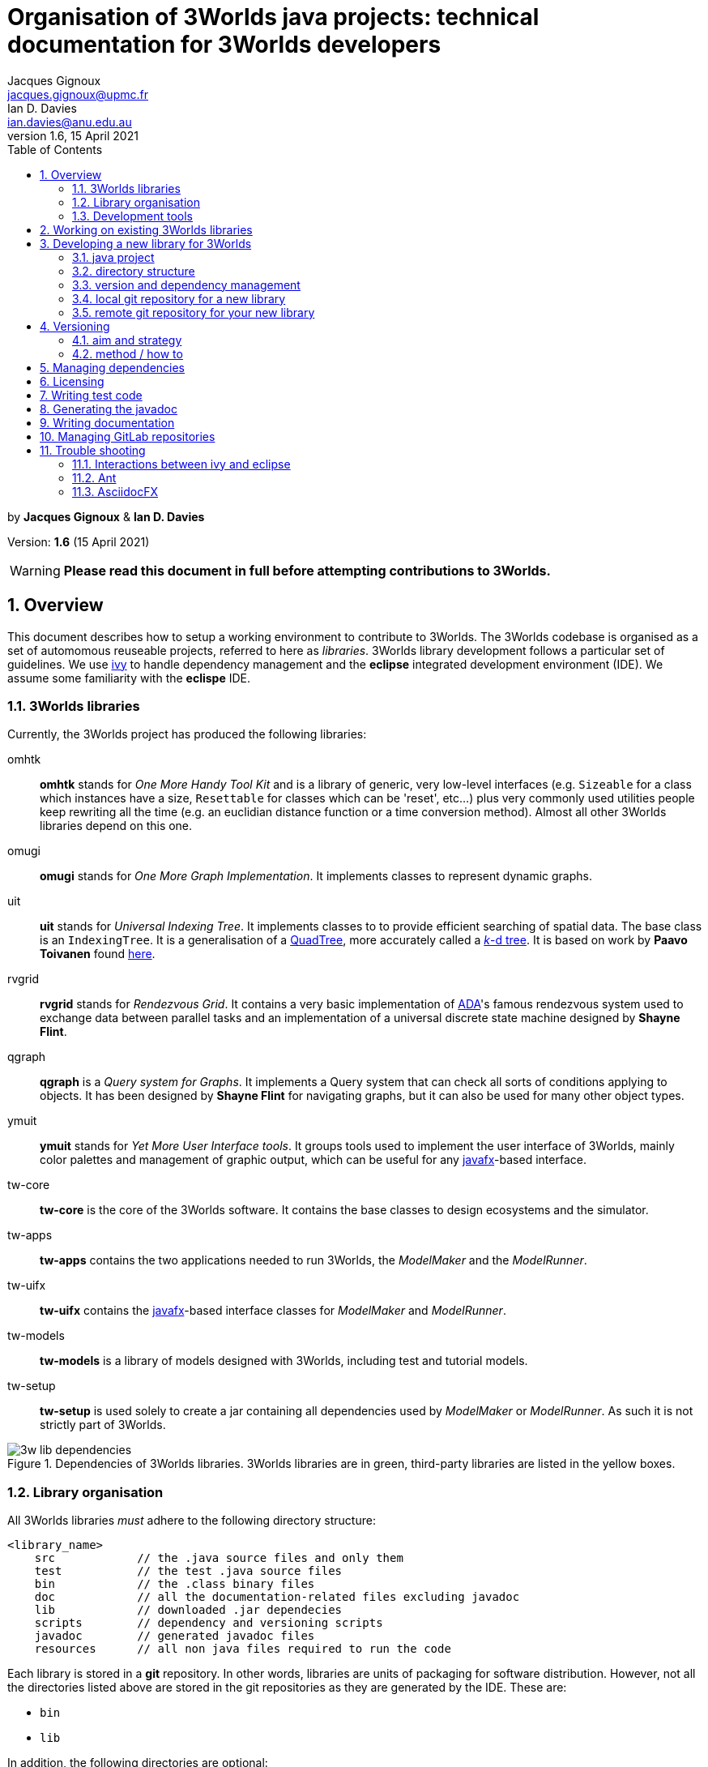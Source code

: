 = Organisation of 3Worlds java projects: technical documentation for 3Worlds developers
Jacques Gignoux <jacques.gignoux@upmc.fr>; Ian D. Davies <ian.davies@anu.edu.au>
//v1.0, 15 October 2018:
//v1.1, 5 November 2018:
//v1.2, 26 November 2018:
//v1.3, 17 December 2018:
//v1.4, 19 September 2019:
//v1.5, 18 August 2020:
v1.6, 15 April 2021:
:sectnums:
:toc: left

by *{author}* & *{author_2}*

Version: *{revnumber}* ({revdate})

WARNING: *Please read this document in full before attempting contributions to 3Worlds.*

== Overview

//The code needed to run 3Worlds is organised in autonomous pieces of software that could be re-used as _libraries_ by others. It also relies on 3^rd^ party libraries developed by others and following their own path of development. To manage these dependencies reliably, we use http://ant.apache.org/ivy[ivy].

This document describes how to setup a working environment to contribute to 3Worlds. The 3Worlds codebase is organised as a set of automomous reuseable projects, referred to here as _libraries_. 3Worlds library development follows a particular set of guidelines. We use http://ant.apache.org/ivy[ivy] to handle dependency management and the *eclipse* integrated development environment (IDE). We assume some familiarity with the  *eclispe* IDE.

=== 3Worlds libraries

Currently, the 3Worlds project has produced the following libraries:

omhtk:: *omhtk* stands for _One More Handy Tool Kit_ and is a library of generic, very low-level interfaces (e.g. `Sizeable` for a class which instances have a size, `Resettable` for classes which can be 'reset', etc...) plus very commonly used utilities people keep rewriting all the time (e.g. an euclidian distance function or a time conversion method). Almost all other 3Worlds libraries depend on this one.
// yatk - yet another tool kit - should it be twcommons?

omugi:: *omugi* stands for _One More Graph Implementation_. It implements classes to represent dynamic graphs.
// why not omgi ? anyway, new c compliers are usually cally yacc - yet another c compiler.

uit:: *uit* stands for _Universal Indexing Tree_. It implements classes to to provide efficient searching of spatial data. The base class is an `IndexingTree`. It is a generalisation of a https://en.wikipedia.org/wiki/Quadtree[QuadTree], more accurately called a https://en.wikipedia.org/wiki/K-d_tree[_k_-d tree]. It is based on work by *Paavo Toivanen* found https://dev.solita.fi/2015/08/06/quad-tree.html[here].

rvgrid:: *rvgrid* stands for _Rendezvous Grid_. It contains a very basic implementation of https://www.adaic.org/[ADA]'s famous rendezvous system used to exchange data between parallel tasks and an implementation of a universal discrete state machine designed by *Shayne Flint*.

qgraph:: *qgraph* is a _Query system for Graphs_. It implements a Query system that can check all sorts
of conditions applying to objects. It has been designed by *Shayne Flint* for navigating graphs, but it can also be used for many other object types.

ymuit:: *ymuit* stands for _Yet More User Interface tools_. It groups tools used to implement the user interface of 3Worlds, mainly color palettes and management of graphic output, which can be useful for any  https://wiki.openjdk.java.net/display/OpenJFX[javafx]-based interface.

tw-core:: *tw-core* is the core of the 3Worlds software. It contains the base classes to design ecosystems and the simulator.

tw-apps:: *tw-apps* contains the two applications needed to run 3Worlds, the _ModelMaker_ and the _ModelRunner_.

tw-uifx:: *tw-uifx* contains the  https://wiki.openjdk.java.net/display/OpenJFX[javafx]-based interface classes for _ModelMaker_ and _ModelRunner_.

tw-models:: *tw-models* is a library of models designed with 3Worlds, including test and tutorial models.

tw-setup:: *tw-setup* is used solely to create a jar containing all dependencies used by _ModelMaker_ or _ModelRunner_. As such it is not strictly part of 3Worlds.

[[fig-dependency-tree]]
.Dependencies of 3Worlds libraries. 3Worlds libraries are in green, third-party libraries are listed in the yellow boxes.
image::3w-lib-dependencies.svg[align="center"] 


=== Library organisation

All 3Worlds libraries _must_ adhere to the following directory structure:
----
<library_name>
    src            // the .java source files and only them
    test           // the test .java source files
    bin            // the .class binary files
    doc            // all the documentation-related files excluding javadoc
    lib            // downloaded .jar dependecies
    scripts        // dependency and versioning scripts
    javadoc        // generated javadoc files
    resources      // all non java files required to run the code
----
// NB at the moment javadoc is included in doc but we should stick to this model

Each library is stored in a *git* repository. In other words, libraries are units of packaging for software distribution. However, not all the directories listed above are stored in the git repositories as they are generated by the IDE. These are:

* `bin`
* `lib`

In addition, the following directories are optional:

* `resources`
* `test`

//Although it is highly recommended _not_ to distribute a library without testing, it may happen for particularly low-level ones (_e.g._ pure interface libraries) that no test code can be written for them. 
// I think it can be assumed that code must be tested.

=== Development tools

* The code is written in https://www.java.com/[java] *11*.
* These instructions are written for the https://www.eclipse.org/ide/[eclipse] IDE (version 2019-06).
* Code testing uses https://junit.org/junit5/[JUnit].
* Application interfaces use https://wiki.openjdk.java.net/display/OpenJFX[javafx], extended with http://fxexperience.com/controlsfx/[controlsFx].
* The documentation is written with https://asciidoctor.org/[asciidoctor] https://marketplace.eclipse.org/content/asciidoctor-editor[editor for eclipse]. Asciidoctor enables production of  *html*, *pdf* and *man* pages from the same source. You may find the following editors useful: https://asciidocfx.com/[AscidocFX], https://asciidoclive.com[AsciiDocLIVE] and the asciidoctor editor found on the eclipse MarketPlace.
* Dependency management is based on http://ant.apache.org/ivy[ivy] and https://ant.apache.org/[ant].
* Library repositories are managed with https://git-scm.com/[git], with the requirement that _1 library = 1 git repository_.

The development tools required are:

* *git*
* *asciidoctor*
* *eclipse*, including 
** support for *ivy* and *ant* (but that should come as a default when installing eclipse)
** the https://marketplace.eclipse.org/content/egit-git-integration-eclipse[egit] plugin for eclipse, found on the eclipse MarketPlace

== Working on existing 3Worlds libraries

To work on an existing library (_<library>_):

. Launch *eclipse*. Create a new workspace.

. If the Welcome window opens (the default), disable the `Always show Welcome at start up` checkbox and close the Welcome window (this option causes problems with the editor behaviour in some versions of eclipse).

. Make sure eclipse is configured to use java *11* or greater by default (check in the `Window > Preferences` dialog box the `Java > Compiler > Compiler Compliance level`).

. Shift to the Git perspective. You should now have a left window called `Git repositories`.

. In this window, click on `Clone a Git repository`. 3Worlds is currently hosted by two gitlab servers: 

* at https://grouper.ent.upmc.fr/gitlab/threeWorlds[Sorbonne Université (SU)] in Paris, France
* at the https://gitlab.anu.edu.au/ThreeWorlds[Australian National University (ANU)] in Canberra, Australia

* These central repositories are managed by Jacques Gignoux ({email}) and Ian Davies ({email_2}). Ask them for an access to one of these servers. In the `URI:` field, enter one of:

** `git@grouper.ent.upmc.fr:threeWorlds/_<library>_.git` for SU

** `git@gitlab.anu.edu.au:ThreeWorlds/_<library>_.git` for ANU

+
CAUTION: Do not use the git repository URI starting with ``https://<gitrepo>`` as this will not use the ssh key authentication, and will ask you for your git user and password every time you want to access the remote git repository. 

. Click `Next`. 

. Click `Next` again. Enter the location for your local git repository. The default location is usually a _git_ directory under the user home.  

+
WARNING: Do *not* put the git repository inside the eclipse workspace, as this will cause trouble later.

. Click `Finish`. After the download completes, a new entry will appear in the `Git repository` window. If this fails, check your access to the remote repository.

. Expand the git repo by clicking on the black arrow on its left. This displays a list of items found in this project. In this list, expand the _Working Tree_ entry. This should display a list of two entries, _.git_ and _<library>_.

. Right-click on _<library>_ and select `Import Projects...`. In the dialog box, click `Finish`. NOTE: in older versions of eclipse, the new project may not be properly recognized. Upgrade eclipse if this happens.

. Shift to the java perspective: the project contained in the local git repository is now present in the Package Explorer window, usually with many error messages.

To remove the errors, add the following libraries to **eclipse**:

. *JUnit*:
* Right-click on the project and select `Build Path > Configure Build Path...`
* In the dialog box, select the `Libraries` tab
* In the `Libraries` tab, select _Classpath_. This should enable the buttons on the right of the dialog box
* Click the `Add Libraries...` button
* In the dialog box, select _Junit_ and click `Next`
* Select version 5 of JUnit and click `Finish`
+
The JUnit library should now appear in the dialog box under the _Classpath_ entry.

. *Ivy*:
* Without closing the dialog box, select _Classpath_ again to enable the buttons on the right of the dialog box
* Click the `Add Libraries...` button
* In the dialog box, select _IvyDE Managed Dependencies_ and click `Next`
* In the top field, replace `ivy.xml` by `scripts/ivy.xml` and click `Finish`
* Click `Apply and Close`
+
This should remove errors in the _src_ folder.

If errors remain, it means the _ivy_ local cache does not contain required dependencies of this library. To solve this see <<Trouble shooting>>.
////
. Check in _<library>/scripts/ivy.xml_ the list of dependencies and identify the local ones, ie those that are other 3Worlds libraries

. Clone these libraries as new projects into your workspace as specified just above.

. You may need to refresh _<library>_ or to re-run its _build.xml_ script by hand:
* First check your eclipse installation details. You must have `Apache Ivy Ant Tasks` as well as the other Apache Ivy plugins.
* Right-click on _scripts/build.xml_ and select `Run As > 2 Ant Build...`  (the second entry, not the first). 
* In the opening dialog box, select the `resolve` task and click `Run`. Things should happen in the console window and hopefully terminate like this:
----
...
BUILD SUCCESSFUL
Total time: 667 milliseconds
----
////

== Developing a new library for 3Worlds

This section describes how to create a new 3Worlds library in **eclipse**. If you plan to work on _existing_ 3Worlds code, see instructions in section <<Working on existing 3Worlds libraries>>.

Before proceeding, check you have a copy of _VersionManager.java_ and _VersionSettings.java_ that should accompany this document. If not, ask the main developers ({email} or {email_2}).


Once you have decided on a name for your library (_<library>_ from hereon), proceed as follows:

=== java project

. Launch *eclipse* and follow the first three steps in the section: <<Working on existing 3Worlds libraries>>. 
. Create a new Java Project: 
* In the top menu, select `File > New > Java Project`.
* Enter a project name (_<library>_) and click `Finish`.

=== directory structure

In the project, create the directory structure for your library (NB: by default, eclipse should have already created a **_src_** source folder):

. in the `Package Explorer` window (usually on the left), right-click on your project name and select `New > Source Folder`
. in the opening dialog box, enter **_test_** and click Finish
. repeat this step to create the source folder **_scripts_**
. then create _non-source_ folders **_resources_**, **_doc_** and **_javadoc_** but this time selecting `New > Folder` rather than `New > Source Folder`.

[IMPORTANT]
====
It is important to create the correct type of folders (**_source_** or  **_non-source_**). You can delete and recreate folders if you make a mistake.
====

We recommend that you store this file in the _doc_ folder for further consultation during the development of your library (for example under a sub-folder
called _dev_, for __dev__elopment). 

=== version and dependency management

To setup the version management:

. Select folder _scripts_. Right-click on it to create a package (`File > New > Package`) and 
name it **_fr.cnrs.iees.versioning_** when prompted. Click `Finish`.

. Now import the files **_VersionManager.java_** and **_VersionSettings.java_** into this folder. 
* Right-click on the _scripts/fr.cnrs.iees.versioning_ package and select `Import...`
* In the dialog box, expand the `General` entry and select `File System`
* Click `Next`
* Click the `Browse` button facing the `From Directory` label and field.
* In the dialog box, select the *directory* where your files to import are located.
* The dialog box should now display the directory tree on the left and a list of files on the right. Select **only** _VersionManager.java_ and _VersionSettings.java_ from this list.
* Click `Finish`. _VersionManager.java_ and _VersionSettings.java_ should now appear under  _scripts/fr.cnrs.iees.versioning_ with no visible error.

. _VersionManager.java_ should *never* be changed. In a unix-derived OS, it is a good idea to set this file permissions to read-only in order to prevent accidental modification of this file.

. To modify _VersionSettings.java_ to match the details of your _<library>_:
* Double-click on the file name. It should open in the eclipse java editor window.
* Carefully read the instructions given in the javadoc comment of the class (if you're familiar with hieroglyphics).
* Modify as instructed the following fields (at the top of the class code): `_ORG_`, `_MODULE_`,`_STATUS_`,`_LICENSE_`,`__LICENSE_URL__`,`_DESCRIPTION_`, and `_DEPS_` if required. In the `_DEPS_` field you can provide a list of dependencies for both 3^rd^ party and 3Worlds libraries. If you have no dependencies leave this entry empty. *NOTHING ELSE* should to be changed in this file.

+
It is important to take some time to properly edit this file, as these fields will be used for versioning the whole library.

. You can now run `VersionManager.main()` with no argument on the command line. In eclipse: 
* in the `Package Explorer` window, right-click on the class, select `Run As > Java Application`.
* The console window in eclipse should now display: 
+
----
Upgrading "<library>" from version 0.0.0 to version 0.0.1 (Y/n)? 
----
Enter 'Yes'. You get this message in the console: 
+
----
Project scripts regenerated - Do not forget to refresh your eclipse workspace before going on.
----
* As suggested, refresh your project (F5 on the project name). You should now see three new files in the `Package Explorer`:
_scripts/fr.cnrs.iees.versioning/current_version.txt_:: This file holds the current version of your library (0.0.1 in this case). **Do not** edit by hand: it is entirely managed by `VersionManager`.
_scripts/ivy.xml_:: This file is the ivy script needed by eclipse to manage dependencies of your library on other libraries.
_scripts/build/xml_:: This file is the ant script needed by eclipse to manage dependencies _and_ enabling you to pack your library into a jar file with proper versioning information for distribution.
+
Since these scripts are generated they should never be edited by hand (because edits would be lost at the next version upgrade). 

// So what happens when you have to add some new dependencies

. For eclipse to know about your dependency management, you must now tell it where to find ivy scripts:
* Right-click on the project _<library>_ and select `Build Path > Configure Build Path...`
* Select the `Libraries` tab
* Select the `Classpath` line. This should activate the buttons on the right-hand side of the dialog box
* Click on the `Add Library...` button
* In the dialog box, select `IvyDE Managed Dependencies`. Click `Next`
* In the top field, replace `ivy.xml` by `scripts/ivy.xml` and click `Finish`
* Right click on the _build.xml_ file and select `Run as > 2 Ant build...`. Check the _publishJar_ task and click _run_.
* Select the _<library>_ and press `F5` to refresh your project.
// you need to do this to create the lib dir (unless there was some option to do this automatically somewhere else)

+ 
Your project should now be ready to use the dependencies as listed in its (generated)  _ivy.xml_ file. If you look at your project (_<library>_) in the Package Explorer, you will see a _lib_ directory which contains all the downloaded dependency jars, if in fact, you did list some dependencies and other files. This is why _lib_ should not be managed by *git*: it is generated by eclipse.

=== local git repository for a new library

As your library is new, nobody knows about it and you should create a new git repository from scratch. This will later be pushed upstream to a common (e.g. https://github.com/[github] or https://about.gitlab.com/[gitlab]) server for sharing the library.

Before proceeding, make sure your git _user.name_ and _user.email_ on your local system are as you will be known on your proposed git server. Check the current setting by typing in a terminal `git config --list`.
You can then set your user name by typing 
----
git config --global user.name "FirstName FamilyName"
----
and your email address by typing 
----
git config --global user.email "FirstName.FamilyName@example.com"
----

. In eclipse, shift to the Git perspective. You should now have a left window called `Git repositories`.

. In this window, click on `Create a new local Git repository`. When prompted, enter a path where you want this repository to be located stay on your hard disk (_<git-repo>_ from hereon) and click `Create`. You should now see a new entry in the `Git repository` window.

+
IMPORTANT: Do *not* put the git repository inside the eclipse workspace, as this will cause trouble later. Rather, use the default location (usually a _git_ directory under the user home).

. Now go back to the Java perspective. Right-click on your project, select `Team > Share Project...`. In the dialog box, select _<git-repo>_ in the `Repository:` list and click `Finish`. Your project is now managed by git.

. Files in the project now have a small question mark attached on their icon. This means they are not yet tracked by git. To track files:

* Right-click on **_<library>_** and select `Team > Commit...`
* The `Git staging` lists a number of files with 'unstaged changes' (you may need to scroll to see all these entries). Some versions of *eclipse* may differ slightly in appearance.
* A number of files are listed from the _lib_ directory. We first need to exclude this entire directory (The **eGit** UI does not allow this intuitively).  Double click on `.gitignore - _<library>_`. 
** In the `Local:.gitignore` you will see `/bin/`. This was added automatically during the previous steps. Add a new line with `/lib/`.

** Add another new line with `/.settings/`

** Click the "X" to close this window and select `Save` when prompted. Files in the _lib_ and _.settings_ directories are now removed from the `Unstaged Changes` list. Below, `<ORG>` represents the string you added previously to the `VersionSettings.java` file. 

** _.classpath -<library>_
** _.gitignore -<library>_
** _.project -<library>_
** _3w-projects-setup.adoc - <library>/doc/dev_
** _build.xml - <library>/scripts_
** _current-version.txt - <library>/scripts/<ORG>_
** _ivy.xml - <library>/scripts_
** _VersionManager.java - <library>/scripts/<ORG>_

* There are two more files to remove from tracking - **_.classpath_** and **_.project_**. Select these two files (Ctrl + Mouse for multiple selection). Right-click on them and select `Ignore`. It is important not to track, and therefore share, these files as they represent local eclipse settings. If you open _.gitignore_ as before, you will see that these files have been added to the list of untracked files together with the above mentioned directories.
* You can now move the remaining files to the staged list by clicking on the green double 'plus' sign at the top right of the window
* Enter a commit message (e.g. "Initial commit") in the right panel and click `Commit`. Your files are now stored in your local git repository.

=== remote git repository for your new library


Before you can share your new library with others, you must create a git repository for it on a shared server. 3Worlds is currently hosted by two gitlab servers: 

* at https://grouper.ent.upmc.fr/gitlab/threeWorlds[Sorbonne Université] in Paris, France
* at the https://gitlab.anu.edu.au/ThreeWorlds[Australian National University] in Canberra, Australia

To create a new git repository on one of these servers, contact either Jacques Gignoux ({email}) or Ian Davies ({email_2}) to obtain an account on these servers. Once you have an account you can either create a project from that account or create a project remotely and push it up stream to that account. Here we will do the former.

. With your favorite web browser, log in to your account on the server and create a project, here called **_<library>_**. 
 
. You may want to switch off `pipeline` processing for the newly created project unless you are sure you want this facility.

. Once the project is set up, copy its URL. This will be of the form `git@<host>:<account name>/<project name>`

. Back in eclipse, right-click on **_<library>_** and select `Team > Push Branch 'master'`

. The  first time you do this, eclipse opens a dialog box to enter the remote git repository details:
* Leave the `Remote name` as `origin`
* In the `URI:` field, paste URI of your remote repository. This has the form as given above.
* Click `Preview`
* Click `Preview` again
* Click `Push`
* Click `Close`

== Versioning

By versioning here we mean generating and managing meaningful version numbers for your library for distribution. This is _completely independent_ from git version management.

=== aim and strategy

Every 3Worlds library has a 3-number-separated-by-dots version identifier. The three values represent MAJOR, MINOR and BUILD numbers. Deciding when and which value to increment is somewhat subjective. However, to try and maintain some consistency we suggest the following:

. **BUILD**: This number should be increased when a bug, or suite of related bugs, has been fixed and tested.
. **MINOR**: This number should be increased: (i) when a large refactoring has taken place; (ii) when new functionality has been implemented and is still undergoing testing; and, (iii) when important changes in 3^rd^ party dependencies flow through to significant changes in the code.
. **MAJOR**: This number should be at 1 when software is first publicly distributed. Thereafter, this number should be increased only when very significant new functionality has been added, tested and been found stable (e.g. a new GUI or integration with OpenMole).


=== method / how to

IMPORTANT: **To avoid version conflicts, discuss the version increment with colleagues and decide who is to be responsible for making the version change. This is critical, as version changes are difficult to undo, especially when pushed to a central server.**

Version numbers are incremented by running `VersionManager.main()` (in package _scripts/fr.cnrs.iees.versioning_) with the **appropriate command-line argument**: 

.. **BUILD**: no argument; 
.. **MINOR**: `-minor` argument (this will reset the BUILD number to 0); or
.. **MAJOR**: `-major` argument (this will reset the MINOR _and_ BUILD numbers to 0).

To pass arguments on the command line, you must create a _Run Configuration_ (Main menu: `Run > Run Configurations...` etc. cf. the eclipse documentation for how to create run configurations) and then execute it.

. Once you are clear about how to use the appropriate argument, run the _VersionManager_.  The console window in eclipse should now display: 
+
----
Upgrading "<library>" from version <M.m.b> to version <N.n.c> (Y/n)? 
----
+
Enter 'Y'. You then get this message in the console: 
+
----
Project scripts regenerated - Do not forget to refresh your eclipse workspace before going on.
----
. As suggested, refresh your **_<library>_** (F5 on the project name). 
+
You should now see two new files in the `Package Explorer`:

_scripts/fr.cnrs.iees.versioning/ivy-<M.m.b>.xml_:: This is a copy of the former _ivy.xml_, suffixed with the previous version identifer, for archive. 

_scripts/fr.cnrs.iees.versioning/build-<M.m.b>.xml_:: This is a copy of the former _build.xml_, suffixed with the previous version identifer, for archive. 

+
The files _scripts/ivy.xml_, _scripts/build.xml_ and _scripts/fr.cnrs.iees.versioning/current-version.txt_
have also been rewritten to match the new version identifer.

. Right-click on _scripts/build.xml_ and select `Run As > 2 Ant Build...`  (the second entry, not the first). In the opening dialog box, select the `publishJar` task and click `Run`. Things should happen in the console window and hopefully terminate like this:
+
----
...
[ivy:publish] 	published <library> to /home/gignoux/.ivy2/local/fr.ens.biologie/<library>/0.0.2/jars/<library>.jar
[ivy:publish] 	published ivy to /home/gignoux/.ivy2/local/fr.ens.biologie/<library>/0.0.2/ivys/ivy.xml
BUILD SUCCESSFUL
Total time: 667 milliseconds
----

If you look into your _ivy_ cache (_.ivy2/local/_ in your home directory), you should now have a new
sub-directory with a new version number (e.g. 0.0.2 here):
----
fr.ens.biologie
  <library>
    0.0.1
      ivys
        ivy.xml
        ivy.xml.md5
        ivy.xml.sha1
      jars
        <library>.jar
       	<library>.jar.md5
        <library>.jar.sha1
    0.0.2
      ivys
        ivy.xml
        ivy.xml.md5
        ivy.xml.sha1
      jars
        <library>.jar
        <library>.jar.md5
        <library>.jar.sha1
----
// Plus, a new directory _lib_ in your java project should contain a new _<library>.jar_ file with its fellow _ivy.xml_ file.
// lib is already there in section adding dir to .gitignore

All versioning information in _scripts/fr.cnrs.iees.versioning_ is stored in the git repository.
_VersionManager_ archives the former versioning information as _build.xml_ and _ivy.xml_ files suffixed with 
the version numbers. 

However, what is _not_ archived is the state of the code at the time of version update: the development will go on happily and the changes will fade in the mists of the past...! If we want to be able to go back to a former version, we need to tell git about this version. This is simply done by using the 
https://git-scm.com/book/en/v2/Git-Basics-Tagging[_tagging_] capacity of git.

So, *just after a version upgrade* as explained above, and *before doing anything else* (e.g. routinely editing code), you *must*:

. Prepare the commit of the files created by the version upgrade (just after a version update, you have changed many files in the _scripts_ folder): 
* Go to the `Git Staging window in the java perspective (if you don't find it, right-click on project name and select
`team > Commit...`. This will open it)
* Add all the files appearing in _Unstaged Changes_ to _Staged Changes_ by clicking on the double green plus in the top
right corner of the window
* Write a commit message (for example: _"upgrading to version <N.n.c>"_)
* Click `Commit` (*NOT* `Commit and Push...`)

. Set a git tag on this commit:
* In the Package Explorer window, right-click on the project name, select `Team > Advanced > Tag...`
* In the opening dialog box, enter the new version number you have just upgraded to (<N.n.c>) in the `Tag name:` field
* In the `Tag message:` field, enter some description of this version change. Something meaningful and useful, e.g. 'fixed bug #543458754' for a BUILD change, 'refactored Query system' for a MINOR change, or 'added parallel execution support' for a MAJOR change.

. Push the change to the remote git repository:
* Click `Create Tag and Start Push...`
* In the opening dialog box, check that the proper tag is associated to the proper commit and click `Next`
* Click `Finish`
* Click `Close`

WARNING: Good coordination between developers is very important to ensure these versioning operations go smoothly. Git is very permissive about tagging in remote repository (by default, tags are not pushed, and they can be easily overwritten).
So please be careful.
// Impressive! well done!

== Managing dependencies

It is easy to manage the dependency between your library and other software with _ivy_: you just have to add the appropriate dependency details in your _ivy.xml_ file. However, since we generated this file, you must actually do it in the _VersionSettings.java_ class. This is just as easy: you add them into your `_DEPS_` static field (see the comments associated with this field in _VersionSettings.java_). It is a good idea to set the revision identifier to `"+"` so that your library always uses the last version of the software. If you want to be more specific on which version of the dependency to use, you may type, e.g.  `"[0.3.1,)"`, which will be interpreted as 'any version above 0.3.1 (e.g. 0.3.5 or 1.0.1 will work, but 0.2.67 will not).

== Licensing

// Just a suggestion that we could use project specific code templates for this. This, at least has the benefit of being more common practice?

All work on 3Worlds libraries is distributed as free software under the https://www.gnu.org/licenses/gpl-3.0.en.html[GNU General Public license version 3]
(GPL.3) license. Every source file of 3Worlds libraries must contain a header with a reference to the GPL.3 and the full text of the license must be present in the distributed package.

**There is a tool called Releng which might be better:**
https://www.codejava.net/ides/eclipse/how-to-add-copyright-license-header-for-java-source-files-in-eclipse


Eclipse provides a convenient way to automatically insert license text at the top of each newly created file. This text will be project specific as the project name must be mentioned in the license along with the project authors and a project desciption. Below is some text you can copy and paste into the code template facility of eclipse. If, for some reason, you cannot copy and paste the text below, the text is can be found in  _license-gpl3.txt_ supplied with this document. You will need to do this for each machine you use (i.e. at home, work and travelling). 
To add the license to your project, follow these steps:

. Right-click on your **_<library>_** (project) in the _Package Explorer_
. Select `Properties...`
. In the left-hand column, select `Java Code Style > Code Templates`
. Check `Enable project specific settings`. **This is very important because the license text is project specific.**
. In the `Configure generated code and comments:` list, expand `Code` and highlight `New Java files`
. Click `Edit` and paste the license text at the top of the text in the `Pattern:` field, leaving the default references to variable unchanged.
. Edit the text within hash markers with the **_<library>_** name, description and author details.
. Click `OK`
. Click `Apply and Close`.

WARNING: Check again that you have flagged `Enable project specific settings` before proceeding to create project source code.

////
To do this efficiently, we suggest following this procedure:

. In the _doc_ directory of the project (assuming it is called _<library>_), create a Folder called _license_.

. In this folder, import https://www.gnu.org/licenses/gpl-3.0.txt[the text version of the GPL.3] and save it as _license-gpl3.txt_.

. In this folder, create a new text file (`New > Untitled Text File`) 
* copy and paste the following content in the text editor:

+
////
----
/**************************************************************************
 *  #LIB# - #SHORT_DESC#                                                 *
 *                                                                        *
 *  Copyright 2018: #AUTHOR1#, #AUTHOR2# & #AUTHOR3#                      *
 *       #EMAIL1#                                                         *
 *       #EMAIL2#                                                         *
 *       #EMAIL3#                                                         *
 *                                                                        *
 *  #LIB# is #DESCRIPTION#                                                *
 *                                                                        *
 **************************************************************************                 
 *  This file is part of #LIB# (#SHORT_DESC#).                            *
 *                                                                        *
 *  #LIB# is free software: you can redistribute it and/or modify         *
 *  it under the terms of the GNU General Public License as published by  *
 *  the Free Software Foundation, either version 3 of the License, or     *
 *  (at your option) any later version.                                   *
 *                                                                        *
 *  #LIB# is distributed in the hope that it will be useful,              *
 *  but WITHOUT ANY WARRANTY; without even the implied warranty of        *
 *  MERCHANTABILITY or FITNESS FOR A PARTICULAR PURPOSE.  See the         *
 *  GNU General Public License for more details.                          *                 
 *                                                                        *
 *  You should have received a copy of the GNU General Public License     *
 *  along with UIT.  If not, see <https://www.gnu.org/licenses/gpl.html>. *
 *                                                                        *
 **************************************************************************/
----
////
* edit the file:
** replace `\#LIB#` by _<library>_, 
** replace `\#SHORT_DESC#` by a short description (a few words more explicit than _<library>_ which may often be an acronym)
** replace `\#DESCRIPTION#` by a longer description (1-5 lines)
** replace and `\#AUTHOR__n__#` and `\#EMAIL__n__#` by the appropriate values
* save it as _license-header.txt_

You can then copy and paste the content of _license-header.txt_ at the top of every java file in your project.

Or, for convenience, you may use _LicenseManager.java_: 

. Once license_header.txt has been customised to your particular library, copy _LicenseManager.java_ into _scripts/fr.cnrs.iees.versioning_ 
. Run it (it has a `main(...)` method). It will codemagically write the license header at the top
of every java file that doesnt yet have it.

WARNING: Be careful when using _LicenseManager.java_, as (1) if you made a mistake in your license file, then
you will *have* to correct all the wrong headers by hand - there is no way to go back, and (2) if you happen
to edit the code in _LicenseManager.java_, bear in mind that *it overwrites recursively all the java files in your project* - so
any mistake can have dramatic consequences for the whole project.
////

== Writing test code

In a project the size of 3Worlds it is very important that all the code is tested. We use the standard https://junit.org/junit5/[JUnit] library for this purpose.

All test code (even the non-JUnit, custom code) must be placed in the _test_ directory to keep  production code packages clean.
[TIP]
====
Only non-abstract classes can be tested
====

. To create a JUnit test case for class _<class>_: 

. In the Package Explorer window, right-click on _<class>_ and select `New > JUnit Test Case`

. In the opening dialog box:
* tick the `New JUnit Jupiter test` check box
* specify _test_ as the source folder (it normally defaults to _src_)
* click `Next`

. Select the methods you want to create a test for and click `Finish`. The new test class should now appear in the _test_ directory
_under the same package name_ as _<class>_ in the _src_ directory. This is important as it enables testing of protected methods (i.e., it is really the _same_ package although the source directory is different for _<class>_ and its test case).

If the new class appears with an error such as `_The import org.junit.jupiter cannot be resolved_`, it is probably due to the project not being told to depend on JUnit. This is easily solved:

. In the Package Explorer, right-click on the project name, select `Build Path > Add Libraries...`

. From the list, select `JUnit`, click `Next`.

. Set the JUnit version to 5, click `Finish`

. Click `Apply and Close`. After a few seconds, the errors attached to the _test_ directory should vanish.


== Generating the javadoc

Javadoc that is no more than a restatement of the code itself (e.g. documenting the return type of a method) is frustrating to find when you are looking for explanations. Insight cannot be automated - at least not by Javadoc. To be useful, javadoc should:

* state the _objective_ of an item (typically a class or method): why was it written?

* explain its _use(s)_: often classes and methods are designed with a particular use in mind, and it is not always obvious to others what you meant. Misuses can be source of major flaws and code corruption.

* do not forget the _big picture_: what is the pattern or the strategy behind that code? This helps avoid misues. 

Remember the great loneliness of the code developer in the face of 'The Algorithm', and see the javadoc as a way to share with your fellow developers some of the genuine intuitions you have transformed into astonishing code. Take some time to be clear. Put yourself in the shoes of the reader.

This said, generating a javadoc using eclipse is particularly easy:

. Select the project. In the main menu, select `Project > Generate Javadoc...`

. In the opening dialog box, verify that the check box `Use standard doclet` is ticked.

. In the `Destination:` field, replace _/doc_ by _/javadoc_ to comply with the 3Worlds library directory structure described in <<Library organisation>>. 

. Click `Finish`. in the opening dialog box, confirm (`Yes to All`). You should now see a huge bunch of files appearing in the _javadoc_ directory. Open _index.html_ in a browser to explore the javadoc.

== Writing documentation

A good software is useless without a good documentation (Confucius, The Book of Changes, 552 B.P.).

We recommend using https://asciidoctor.org/[asciidoctor] to produce it. Asciidoctor uses a 'lightweight markup' language to produce different document formats from a single source. It can produce https://www.w3.org/html/[html],
https://acrobat.adobe.com/us/en/acrobat/about-adobe-pdf.html[pdf], http://docs.oasis-open.org/office/v1.2/OpenDocument-v1.2.html[odf]
 or https://en.wikipedia.org/wiki/Man_page[man page] documentation; in article, book or other custom format. Having said that, Asciidoctor is still not a mature environment, so expect limitations. In particular, some of the editing tools are not mature and conversion to other formats is a long way from perfect. Html seems good but pdf does not appear to be of professional quality. Its great benefit is that it can reference external files and thus more easily maintain consistency between code and documentation.
 
To install Asciidoctor, (it requires https://www.ruby-lang.org/[ruby]) and also the eclipse asciidoctor editor for maximal comfort. You also need to install http://asciidoc.org/[asciidoc] because Asciidoctor is an extension of Asciidoc.

Using the asciidoctor editor integrated in eclise is easy: you just have to select your asciidoctor file (a text file with extension _.adoc_) in the `Package Explorer` window, right-click on it and select  `Open With > AsciiDoctor Editor`. The next time you open this file, you just have to double-click on it as eclipse will keep the association between that file and that editor in its preferences. The editor has a double window, one with the text and one with its 
compiled html output. Apparently, some little bug makes the output take a long time to show up the  first time you open the file. Editing the file and saving it will cause it to run properly. 

The downside of the ascii doctor plugin is that eclipse cannot do word-wrap. You can use carriage returns to get around this but it's less than satifactory and awkward if you also use an editor such as AsciidocFX or AscidocLIVE that do manage word-wrap.

Producing the exact doc files you want must be done outside eclipse in a terminal window, invoking `asciidoctor` on the command line. Type `man asciidoctor` in a terminal window to see the details of the syntax. In short:

* `asciidoctor <doc>.adoc` will produce a standard html documentation file named <doc>.html. To specify a custom output file name, use `asciidoctor -o <another-name>.html  <doc>.adoc`. Option `-v` will tell you about errors in 
the source file.

* `asciidoctor -b docbook <doc>.adoc | pandoc -t odt -o <doc>.odt` will generate a (very crude) open office document.
You need to install https://pandoc.org/[pandoc] to do this.

* Conversion to pdf usually requires an intermediate _docbook_ format file:
** `asciidoctor -b docbook -o <doc>.xml <doc>.adoc` will produce a docbook5 document.
** `a2x -f pdf <doc>.xml` will convert it to pdf. `a2x` is part of asciidoc. 

There is also a standalone https://asciidocfx.com/[Asciidoc editor]. It nicely integrates the asciidoc(tor) tool chain, but the GUI is shaky and tends to crash unpredictably.

Finally there is https://asciidoclive.com[asciidocLIVE], an online method of editing. This site saves edits to your browser download directory in incrementally numbered files. Therefore, you will need to copy the most recent file from your brower download directory to you project at the end of an editing session.

== Managing GitLab repositories

To create a new git repo for a library:

. In the Menu bar, click on `Groups`. In the opening page, click on _threeWorlds_. This opens a page showing all the git repos / libraries existing in this group.

. Click on the green `New Project` button. In the opening page, type the relevant project name, select the relevant visibility options and click on `Create project`.

. This displays a page with all the information needed to use the new repo.

To delete a git repo:

. In the Menu bar, click on `Groups`. In the opening page, click on _threeWorlds_. This opens a page showing all the git repos / libraries existing in this group.

. In the left panel, click on `Settings` and select `Projects`. This opens a page where you can remove the projects. If you do not see the `Settings` button, ask the gitlab administrators to get the proper permissions on projects of this group. Usually, you can only delete projects that you have created yourself.

== Trouble shooting

=== Interactions between ivy and eclipse
In principle, eclipse is able to manage dependencies based on the _ivy_ script. However, there are sometimes problems emerging at version upgrades of dependencies. If you experience problems (e.g., `Class not found` error messages for a class belonging to a library you have declared in your dependency list), you may try one of these solutions:
// maybe move to Trouble shooting section?

. In the Package Explorer window, right-click on `Ivy scripts.ivy.xml` and select `Clean all caches`. This erases the _cache_ directory in the _~/.ivy2_ directory, but not the _local_ directory where the dependencies on local libraries (those of your projects) reside.

. In the Package Explorer window, right-click on `Ivy scripts.ivy.xml` and select `Remove Ivy dependency management...`

If errors persist, then it may be worth doing a complete clean of the dependencies:

. Go to your _.ivy2_ repository, delete everything (i.e. _cache_ and _local_)
. Remove _ivy_ from your project libraries (through `Project > Properties > Java build Path`). This should in principle (there seem to be display bugs - or maybe you have to use Refresh all the time) remove the `Ivy scripts/ivy.xml` entry from your Package Explorer. 
. Reconstruct all your local dependencies (starting from the top of the tree and following its branches in order) by running the _build.xml_ _publishJar_ task as explained in <<Versioning>>
. Reload the _ivy.xml_ dependencies by right-clicking on _ivy.xml_ and selecting the `Add Ivy Library...` entry in the pop-up menu. This should reconstuct the proper list of jars under the `Ivy scripts/ivy.xml` entry in your Package Explorer.

As of 19/9/2019, this is the current solution we use when eclipse enters a cycle of meaningless compile errors:

. synchronize all projects with file system (F5, refresh)
. wipe out ivy cache (delete local and cache directories) NB this may be rather extreme -  it is simpler to only delete the 3worlds libraries
. delete all content in lib directories of all projects
. regenerate all jars, THEN run ivy>refresh on every project, all this in dependency order 
. delete tw-dep.jar, ModelMaker.jar and ModelRunner.jar
. regenerate them with TwSetup (few minutes)

=== Ant
. Don't run more   than one Ant task at a time.

. Eclipse site:  http://www.apache.org/dist/ant/ivyde/updatesite 

=== AsciidocFX

. no word wrap in ascii doc plugin




